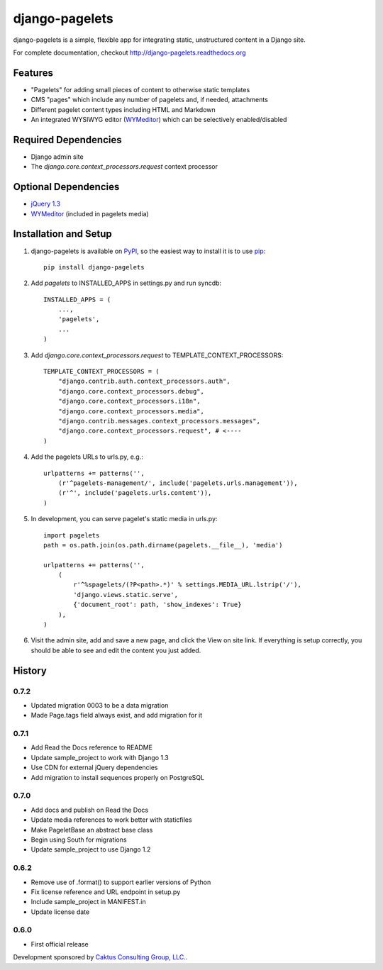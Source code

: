 django-pagelets
===============

django-pagelets is a simple, flexible app for integrating static, unstructured content in a Django site.

For complete documentation, checkout `<http://django-pagelets.readthedocs.org>`_

Features
--------
- "Pagelets" for adding small pieces of content to otherwise static templates
- CMS "pages" which include any number of pagelets and, if needed, attachments
- Different pagelet content types including HTML and Markdown
- An integrated WYSIWYG editor (`WYMeditor <http://www.wymeditor.org/>`_) which can be selectively enabled/disabled

Required Dependencies
---------------------

- Django admin site
- The `django.core.context_processors.request` context processor

Optional Dependencies
---------------------

- `jQuery 1.3 <http://jquery.com>`_
- `WYMeditor <http://www.wymeditor.org/>`_ (included in pagelets media)


Installation and Setup
----------------------

#. django-pagelets is available on `PyPI <http://pypi.python.org/pypi/django-pagelets>`_, so the easiest way to install it is to use `pip <http://pip.openplans.org/>`_::

    pip install django-pagelets

#. Add `pagelets` to INSTALLED_APPS in settings.py and run syncdb::

        INSTALLED_APPS = (
            ...,
            'pagelets',
            ...
        )

#. Add `django.core.context_processors.request` to TEMPLATE_CONTEXT_PROCESSORS::

    TEMPLATE_CONTEXT_PROCESSORS = (
        "django.contrib.auth.context_processors.auth",
        "django.core.context_processors.debug",
        "django.core.context_processors.i18n",
        "django.core.context_processors.media",
        "django.contrib.messages.context_processors.messages",
        "django.core.context_processors.request", # <----
    )

#. Add the pagelets URLs to urls.py, e.g.::

    urlpatterns += patterns('',
        (r'^pagelets-management/', include('pagelets.urls.management')),
        (r'^', include('pagelets.urls.content')),
    )

#. In development, you can serve pagelet's static media in urls.py::

    import pagelets
    path = os.path.join(os.path.dirname(pagelets.__file__), 'media')

    urlpatterns += patterns('',
        (
            r'^%spagelets/(?P<path>.*)' % settings.MEDIA_URL.lstrip('/'),
            'django.views.static.serve',
            {'document_root': path, 'show_indexes': True}
        ),
    )

#. Visit the admin site, add and save a new page, and click the View on site link.  If everything is setup correctly, you should be able to see and edit the content you just added.

History
-------

0.7.2
*****

* Updated migration 0003 to be a data migration
* Made Page.tags field always exist, and add migration for it

0.7.1
*****

* Add Read the Docs reference to README
* Update sample_project to work with Django 1.3
* Use CDN for external jQuery dependencies
* Add migration to install sequences properly on PostgreSQL

0.7.0
*****

* Add docs and publish on Read the Docs
* Update media references to work better with staticfiles
* Make PageletBase an abstract base class
* Begin using South for migrations
* Update sample_project to use Django 1.2

0.6.2
*****

* Remove use of .format() to support earlier versions of Python
* Fix license reference and URL endpoint in setup.py
* Include sample_project in MANIFEST.in
* Update license date

0.6.0
*****

* First official release

Development sponsored by `Caktus Consulting Group, LLC.
<http://www.caktusgroup.com/services>`_.
